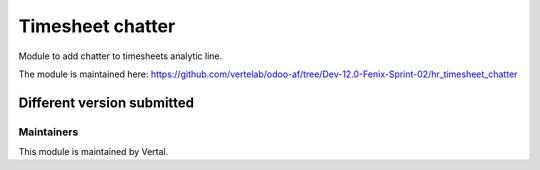 =================
Timesheet chatter
=================

Module to add chatter to timesheets analytic line.

The module is maintained here: https://github.com/vertelab/odoo-af/tree/Dev-12.0-Fenix-Sprint-02/hr_timesheet_chatter

Different version submitted
===========================



Maintainers
~~~~~~~~~~~

This module is maintained by Vertal.